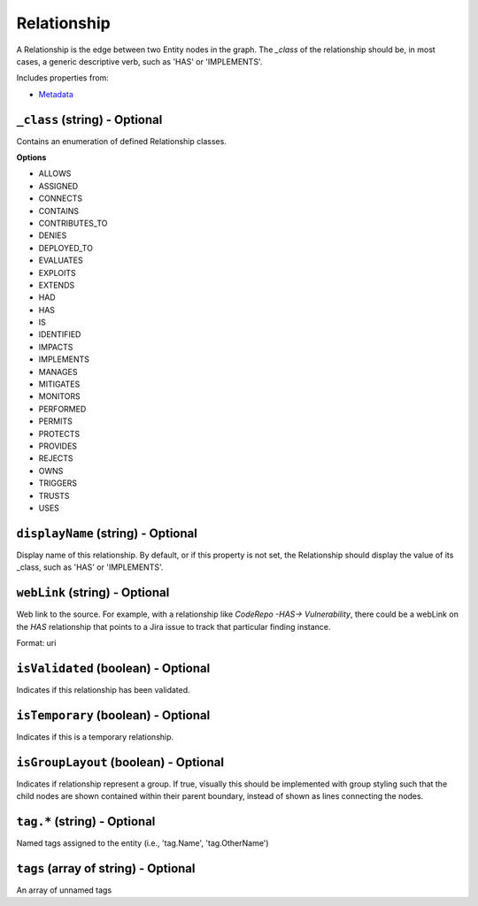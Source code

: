 Relationship
============

A Relationship is the edge between two Entity nodes in the graph. The `_class` of the relationship should be, in most cases, a generic descriptive verb, such as 'HAS' or 'IMPLEMENTS'.

Includes properties from:

* `Metadata <Metadata.html>`_

``_class`` (string) - Optional
------------------------------

Contains an enumeration of defined Relationship classes.

**Options**

* ALLOWS
* ASSIGNED
* CONNECTS
* CONTAINS
* CONTRIBUTES_TO
* DENIES
* DEPLOYED_TO
* EVALUATES
* EXPLOITS
* EXTENDS
* HAD
* HAS
* IS
* IDENTIFIED
* IMPACTS
* IMPLEMENTS
* MANAGES
* MITIGATES
* MONITORS
* PERFORMED
* PERMITS
* PROTECTS
* PROVIDES
* REJECTS
* OWNS
* TRIGGERS
* TRUSTS
* USES

``displayName`` (string) - Optional
-----------------------------------

Display name of this relationship. By default, or if this property is not set, the Relationship should display the value of its _class, such as 'HAS' or 'IMPLEMENTS'.

``webLink`` (string) - Optional
-------------------------------

Web link to the source. For example, with a relationship like `CodeRepo -HAS-> Vulnerability`, there could be a webLink on the `HAS` relationship that points to a Jira issue to track that particular finding instance.

Format: uri

``isValidated`` (boolean) - Optional
------------------------------------

Indicates if this relationship has been validated.

``isTemporary`` (boolean) - Optional
------------------------------------

Indicates if this is a temporary relationship.

``isGroupLayout`` (boolean) - Optional
--------------------------------------

Indicates if relationship represent a group. If true, visually this should be implemented with group styling such that the child nodes are shown contained within their parent boundary, instead of shown as lines connecting the nodes.

``tag.*`` (string) - Optional
-----------------------------

Named tags assigned to the entity (i.e., 'tag.Name', 'tag.OtherName')

``tags`` (array of string) - Optional
-------------------------------------

An array of unnamed tags